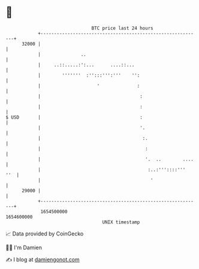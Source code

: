 * 👋

#+begin_example
                                   BTC price last 24 hours                    
               +------------------------------------------------------------+ 
         32000 |                                                            | 
               |               ..                                           | 
               |     ..::.....:':...      ....::...                         | 
               |        '''''''  :'':::''':'''    '':                       | 
               |                     '              :                       | 
               |                                     :                      | 
               |                                     :                      | 
   $ USD       |                                     :                      | 
               |                                     '.                     | 
               |                                      :.                    | 
               |                                       :                    | 
               |                                       '.  ..        ....   | 
               |                                        :..:'''::::'''  ''  | 
               |                                         '                  | 
         29000 |                                                            | 
               +------------------------------------------------------------+ 
                1654500000                                        1654600000  
                                       UNIX timestamp                         
#+end_example
📈 Data provided by CoinGecko

🧑‍💻 I'm Damien

✍️ I blog at [[https://www.damiengonot.com][damiengonot.com]]
